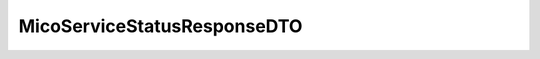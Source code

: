 .. java:import:: java.util ArrayList

.. java:import:: java.util List

.. java:import:: io.fabric8.kubernetes.api.model Pod

.. java:import:: io.github.ust.mico.core.configuration.extension CustomOpenApiExtentionsPlugin

.. java:import:: io.github.ust.mico.core.dto.response MicoApplicationResponseDTO

.. java:import:: io.github.ust.mico.core.model MicoService

.. java:import:: io.swagger.annotations ApiModelProperty

.. java:import:: io.swagger.annotations Extension

.. java:import:: io.swagger.annotations ExtensionProperty

.. java:import:: lombok AllArgsConstructor

.. java:import:: lombok Data

.. java:import:: lombok NoArgsConstructor

.. java:import:: lombok.experimental Accessors

MicoServiceStatusResponseDTO
============================

.. java:package:: io.github.ust.mico.core.dto.response.status
   :noindex:

.. java:type:: @Data @NoArgsConstructor @AllArgsConstructor @Accessors public class MicoServiceStatusResponseDTO

   DTO for the status information of a \ :java:ref:`MicoService`\  intended to use with responses only..


